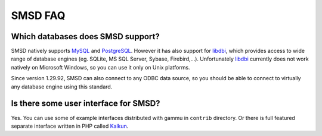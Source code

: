SMSD FAQ
========

Which databases does SMSD support?
----------------------------------

SMSD natively supports `MySQL`_ and `PostgreSQL`_. However it has also support for
`libdbi`_, which provides access to wide range of database engines (eg. SQLite, MS
SQL Server, Sybase, Firebird,...). Unfortunately `libdbi`_ currently does not work
natively on Microsoft Windows, so you can use it only on Unix platforms.

Since version 1.29.92, SMSD can also connect to any ODBC data source, so you
should be able to connect to virtually any database engine using this
standard.

.. seealso:: :ref:`gammu-smsd-sql`

Is there some user interface for SMSD?
--------------------------------------

Yes. You can use some of example interfaces distributed with gammu in ``contrib``
directory. Or there is full featured separate interface written in PHP called
`Kalkun`_.

.. _Kalkun: http://kalkun.sourceforge.net/
.. _MySQL: http://www.mysql.com/
.. _PostgreSQL: http://www.postgresql.org/
.. _libdbi: http://libdbi.sourceforge.net/
